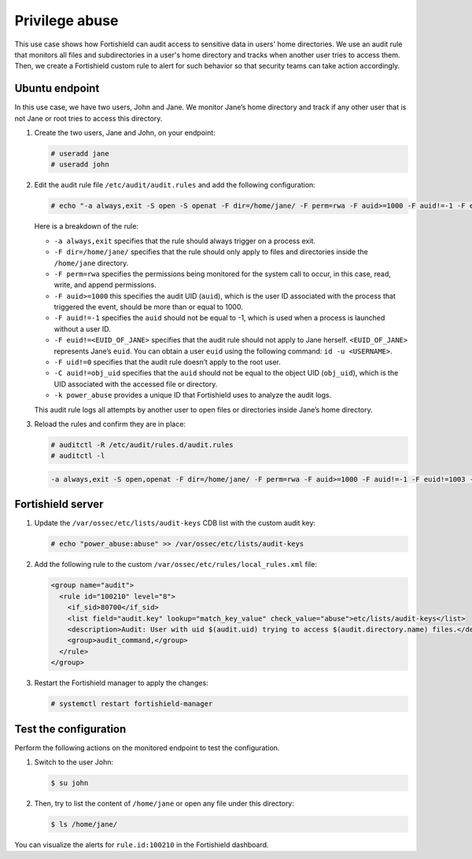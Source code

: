 .. Copyright (C) 2015, Fortishield, Inc.

.. meta::
  :description: The Linux Audit system provides a way to track security-relevant information on your machine. Discover some Audit use cases in this section of our documentation. 
  
Privilege abuse
===============

This use case shows how Fortishield can audit access to sensitive data in users' home directories. We use an audit rule that monitors all files and subdirectories in a user's home directory and tracks when another user tries to access them. Then, we create a Fortishield custom rule to alert for such behavior so that security teams can take action accordingly.

Ubuntu endpoint
---------------

In this use case, we have two users, John and Jane. We monitor Jane’s home directory and track if any other user that is not Jane or root tries to access this directory.

#. Create the two users, Jane and John, on your endpoint:

   .. code-block:: console

      # useradd jane
      # useradd john

#. Edit the audit rule file ``/etc/audit/audit.rules`` and add the following configuration:

   .. code-block:: console
      
      # echo "-a always,exit -S open -S openat -F dir=/home/jane/ -F perm=rwa -F auid>=1000 -F auid!=-1 -F euid!=<EUID_OF_JANE> -F uid!=0 -C auid!=obj_uid -F key=power_abuse">>/etc/audit/audit.rules

   Here is a breakdown of the rule:

   - ``-a always,exit`` specifies that the rule should always trigger on a process exit.
   - ``-F dir=/home/jane/`` specifies that the rule should only apply to files and directories inside the ``/home/jane`` directory.
   - ``-F perm=rwa`` specifies the permissions being monitored for the system call to occur, in this case, read, write, and append permissions.
   - ``-F auid>=1000`` this specifies the audit UID (``auid``), which is the user ID associated with the process that triggered the event, should be more than or equal to 1000.
   - ``-F auid!=-1`` specifies the ``auid`` should not be equal to -1, which is used when a process is launched without a user ID.
   - ``-F euid!=<EUID_OF_JANE>`` specifies that the audit rule should not apply to Jane herself. ``<EUID_OF_JANE>`` represents Jane’s ``euid``. You can obtain a user ``euid`` using the following command: ``id -u <USERNAME>``.
   - ``-F uid!=0`` specifies that the audit rule doesn’t apply to the root user.
   - ``-C auid!=obj_uid`` specifies that the ``auid`` should not be equal to the object UID (``obj_uid``), which is the UID associated with the accessed file or directory.
   - ``-k power_abuse`` provides a unique ID that Fortishield uses to analyze the audit logs.
   
   This audit rule logs all attempts by another user to open files or directories inside Jane’s home directory.

#. Reload the rules and confirm they are in place:

   .. code-block:: console      
      
      # auditctl -R /etc/audit/rules.d/audit.rules
      # auditctl -l

   .. code-block:: console       
      :class: output
      
      -a always,exit -S open,openat -F dir=/home/jane/ -F perm=rwa -F auid>=1000 -F auid!=-1 -F euid!=1003 -F uid!=0 -C auid!=obj_uid -F key=power_abuse

Fortishield server
------------
#. Update the ``/var/ossec/etc/lists/audit-keys`` CDB list with the custom audit key:

   .. code-block:: console
      
      # echo "power_abuse:abuse" >> /var/ossec/etc/lists/audit-keys

#. Add the following rule to the custom ``/var/ossec/etc/rules/local_rules.xml`` file:

   .. code-block:: xml
      
      <group name="audit">
        <rule id="100210" level="8">
          <if_sid>80700</if_sid>
          <list field="audit.key" lookup="match_key_value" check_value="abuse">etc/lists/audit-keys</list>
          <description>Audit: User with uid $(audit.uid) trying to access $(audit.directory.name) files.</description>
          <group>audit_command,</group>
        </rule>
      </group>

#. Restart the Fortishield manager to apply the changes:

   .. code-block:: console
      
      # systemctl restart fortishield-manager

Test the configuration
----------------------

Perform the following actions on the monitored endpoint to test the configuration.

#. Switch to the user John:

   .. code-block:: console
      
      $ su john

#. Then, try to list the content of ``/home/jane`` or open any file under this directory:

   .. code-block:: console
      
      $ ls /home/jane/

You can visualize the alerts for ``rule.id:100210`` in the Fortishield dashboard.

.. thumbnail:: /images/manual/system-calls-monitoring/test-the-configuration.png
  :title: Test the configuration
  :alt: Test the configuration
  :align: center
  :width: 80%